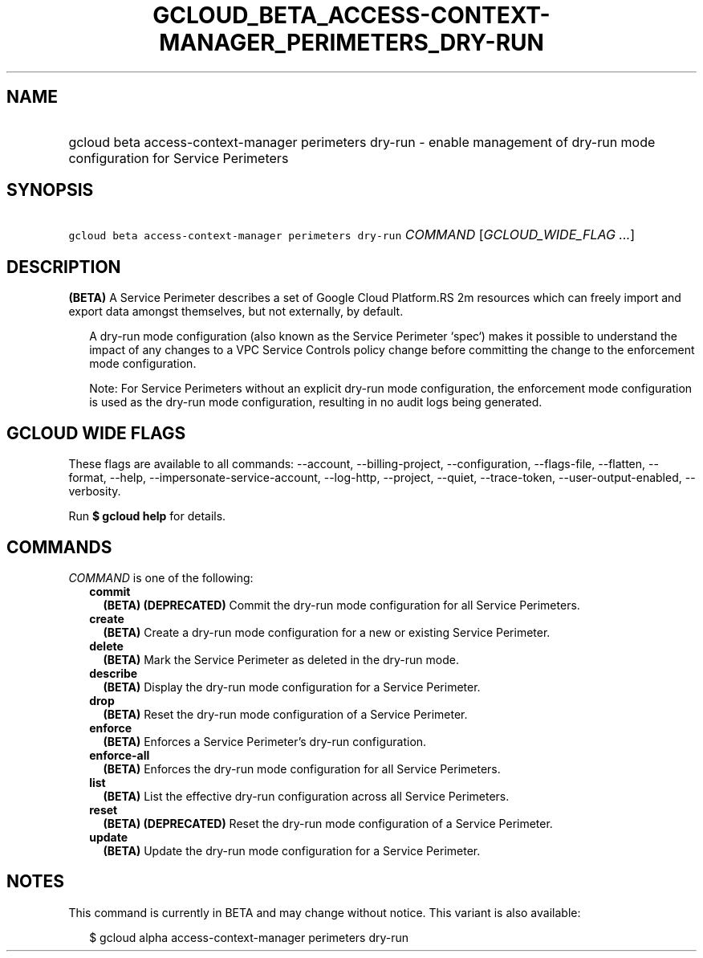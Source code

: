 
.TH "GCLOUD_BETA_ACCESS\-CONTEXT\-MANAGER_PERIMETERS_DRY\-RUN" 1



.SH "NAME"
.HP
gcloud beta access\-context\-manager perimeters dry\-run \- enable management of dry\-run mode configuration for Service Perimeters



.SH "SYNOPSIS"
.HP
\f5gcloud beta access\-context\-manager perimeters dry\-run\fR \fICOMMAND\fR [\fIGCLOUD_WIDE_FLAG\ ...\fR]



.SH "DESCRIPTION"

\fB(BETA)\fR A Service Perimeter describes a set of Google Cloud Platform.RS 2m
resources which can freely import and export data amongst themselves,
but not externally, by default.

.RE

.RS 2m
A dry\-run mode configuration (also known as the Service Perimeter
`spec`) makes it possible to understand the impact of any changes to a
VPC Service Controls policy change before committing the change to the
enforcement mode configuration.
.RE

.RS 2m
Note: For Service Perimeters without an explicit dry\-run mode
configuration, the enforcement mode configuration is used as the dry\-run
mode configuration, resulting in no audit logs being generated.
.RE



.SH "GCLOUD WIDE FLAGS"

These flags are available to all commands: \-\-account, \-\-billing\-project,
\-\-configuration, \-\-flags\-file, \-\-flatten, \-\-format, \-\-help,
\-\-impersonate\-service\-account, \-\-log\-http, \-\-project, \-\-quiet,
\-\-trace\-token, \-\-user\-output\-enabled, \-\-verbosity.

Run \fB$ gcloud help\fR for details.



.SH "COMMANDS"

\f5\fICOMMAND\fR\fR is one of the following:

.RS 2m
.TP 2m
\fBcommit\fR
\fB(BETA)\fR \fB(DEPRECATED)\fR Commit the dry\-run mode configuration for all
Service Perimeters.

.TP 2m
\fBcreate\fR
\fB(BETA)\fR Create a dry\-run mode configuration for a new or existing Service
Perimeter.

.TP 2m
\fBdelete\fR
\fB(BETA)\fR Mark the Service Perimeter as deleted in the dry\-run mode.

.TP 2m
\fBdescribe\fR
\fB(BETA)\fR Display the dry\-run mode configuration for a Service Perimeter.

.TP 2m
\fBdrop\fR
\fB(BETA)\fR Reset the dry\-run mode configuration of a Service Perimeter.

.TP 2m
\fBenforce\fR
\fB(BETA)\fR Enforces a Service Perimeter's dry\-run configuration.

.TP 2m
\fBenforce\-all\fR
\fB(BETA)\fR Enforces the dry\-run mode configuration for all Service
Perimeters.

.TP 2m
\fBlist\fR
\fB(BETA)\fR List the effective dry\-run configuration across all Service
Perimeters.

.TP 2m
\fBreset\fR
\fB(BETA)\fR \fB(DEPRECATED)\fR Reset the dry\-run mode configuration of a
Service Perimeter.

.TP 2m
\fBupdate\fR
\fB(BETA)\fR Update the dry\-run mode configuration for a Service Perimeter.


.RE
.sp

.SH "NOTES"

This command is currently in BETA and may change without notice. This variant is
also available:

.RS 2m
$ gcloud alpha access\-context\-manager perimeters dry\-run
.RE

